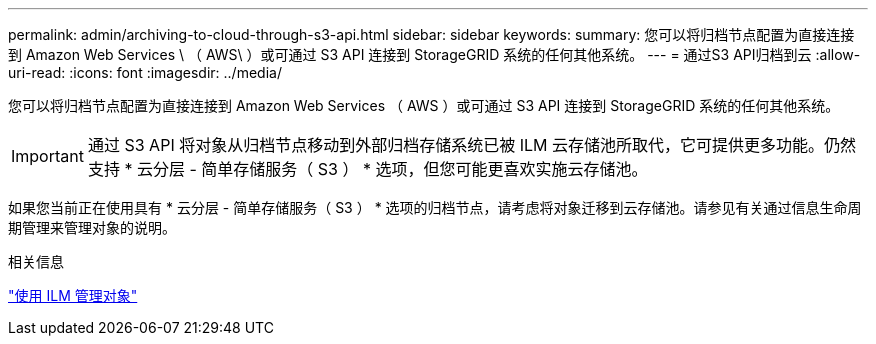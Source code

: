 ---
permalink: admin/archiving-to-cloud-through-s3-api.html 
sidebar: sidebar 
keywords:  
summary: 您可以将归档节点配置为直接连接到 Amazon Web Services \ （ AWS\ ）或可通过 S3 API 连接到 StorageGRID 系统的任何其他系统。 
---
= 通过S3 API归档到云
:allow-uri-read: 
:icons: font
:imagesdir: ../media/


[role="lead"]
您可以将归档节点配置为直接连接到 Amazon Web Services （ AWS ）或可通过 S3 API 连接到 StorageGRID 系统的任何其他系统。


IMPORTANT: 通过 S3 API 将对象从归档节点移动到外部归档存储系统已被 ILM 云存储池所取代，它可提供更多功能。仍然支持 * 云分层 - 简单存储服务（ S3 ） * 选项，但您可能更喜欢实施云存储池。

如果您当前正在使用具有 * 云分层 - 简单存储服务（ S3 ） * 选项的归档节点，请考虑将对象迁移到云存储池。请参见有关通过信息生命周期管理来管理对象的说明。

.相关信息
link:../ilm/index.html["使用 ILM 管理对象"]
